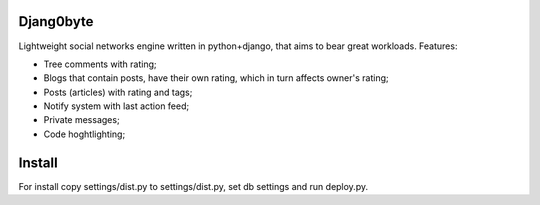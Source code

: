 Djang0byte
==========

Lightweight social networks engine written in python+django, that aims to bear great workloads.
Features:

- Tree comments with rating;
- Blogs that contain posts, have their own rating, which in turn affects owner's rating;
- Posts (articles) with rating and tags;
- Notify system with last action feed;
- Private messages;
- Code hoghtlighting;

Install
=======

For install copy settings/dist.py to settings/dist.py, set db settings and run deploy.py.


